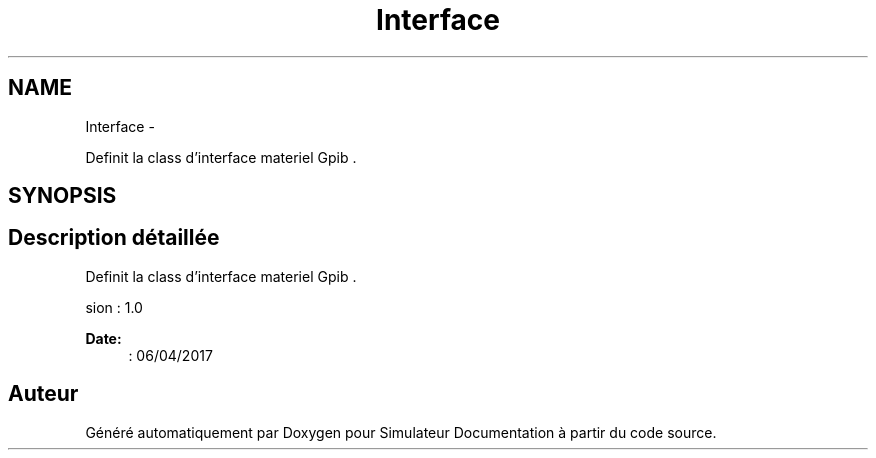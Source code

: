 .TH "Interface" 3 "Mercredi Octobre 25 2017" "Simulateur Documentation" \" -*- nroff -*-
.ad l
.nh
.SH NAME
Interface \- 
.PP
Definit la class d'interface materiel Gpib \&.  

.SH SYNOPSIS
.br
.PP
.SH "Description détaillée"
.PP 
Definit la class d'interface materiel Gpib \&. 

.PP
.nf
 \version : 1.0
.fi
.PP
 
.PP
\fBDate:\fP
.RS 4
: 06/04/2017 
.RE
.PP


.SH "Auteur"
.PP 
Généré automatiquement par Doxygen pour Simulateur Documentation à partir du code source\&.
